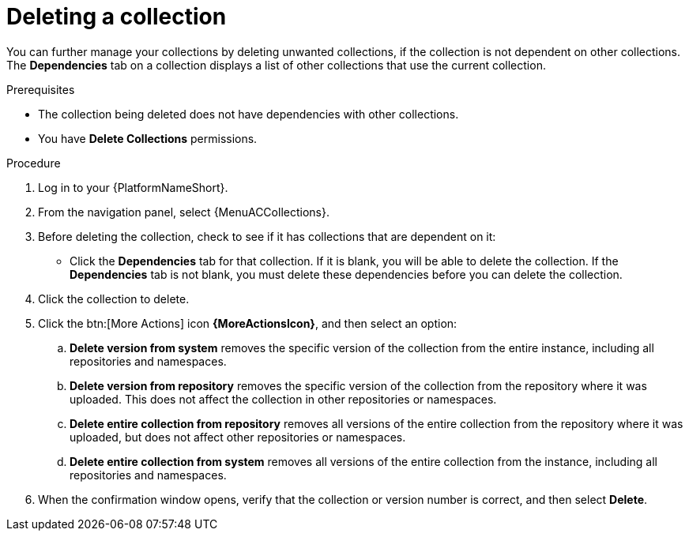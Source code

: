 
[id="delete-collection"]

= Deleting a collection

You can further manage your collections by deleting unwanted collections, if the collection is not dependent on other collections. The *Dependencies* tab on a collection displays a list of other collections that use the current collection.

.Prerequisites
* The collection being deleted does not have dependencies with other collections.
* You have *Delete Collections* permissions.

.Procedure

. Log in to your {PlatformNameShort}.
. From the navigation panel, select {MenuACCollections}.
. Before deleting the collection, check to see if it has collections that are dependent on it:
** Click the *Dependencies* tab for that collection. If it is blank, you will be able to delete the collection. If the *Dependencies* tab is not blank, you must delete these dependencies before you can delete the collection.
. Click the collection to delete.
. Click the btn:[More Actions] icon *{MoreActionsIcon}*, and then select an option:
.. *Delete version from system* removes the specific version of the collection from the entire instance, including all repositories and namespaces.
.. *Delete version from repository* removes the specific version of the collection from the repository where it was uploaded. This does not affect the collection in other repositories or namespaces.
.. *Delete entire collection from repository* removes all versions of the entire collection from the repository where it was uploaded, but does not affect other repositories or namespaces.
.. *Delete entire collection from system* removes all versions of the entire collection from the instance, including all repositories and namespaces.
. When the confirmation window opens, verify that the collection or version number is correct, and then select *Delete*.
